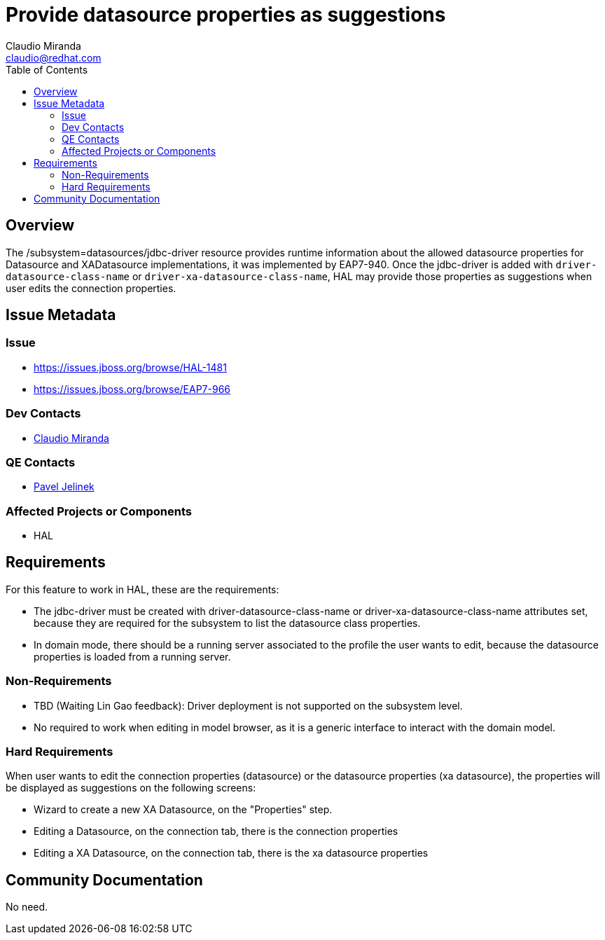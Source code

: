 = Provide datasource properties as suggestions
:author:            Claudio Miranda
:email:             claudio@redhat.com
:toc:               left
:icons:             font
:idprefix:
:idseparator:       -

== Overview

The /subsystem=datasources/jdbc-driver resource provides runtime information about the allowed datasource properties for Datasource and XADatasource implementations, it was implemented by EAP7-940.
Once the jdbc-driver is added with `driver-datasource-class-name` or `driver-xa-datasource-class-name`, HAL may provide those properties as suggestions when user edits the connection properties.

== Issue Metadata

=== Issue

* https://issues.jboss.org/browse/HAL-1481
* https://issues.jboss.org/browse/EAP7-966

=== Dev Contacts

* mailto:claudio@redhat.com[Claudio Miranda]

=== QE Contacts

* mailto:pjelinek@redhat.com[Pavel Jelinek]

=== Affected Projects or Components

* HAL

== Requirements

For this feature to work in HAL, these are the requirements:

* The jdbc-driver must be created with driver-datasource-class-name or driver-xa-datasource-class-name attributes set, because they are required for the subsystem to list the datasource class properties.
* In domain mode, there should be a running server associated to the profile the user wants to edit, because the datasource properties is loaded from a running server.

=== Non-Requirements

* TBD (Waiting Lin Gao feedback): Driver deployment is not supported on the subsystem level.
* No required to work when editing in model browser, as it is a generic interface to interact with the domain model.

=== Hard Requirements

When user wants to edit the connection properties (datasource) or the datasource properties (xa datasource), the properties will be displayed as suggestions on the following screens:

* Wizard to create a new XA Datasource, on the "Properties" step.
* Editing a Datasource, on the connection tab, there is the connection properties
* Editing a XA Datasource, on the connection tab, there is the xa datasource properties

== Community Documentation

No need.
